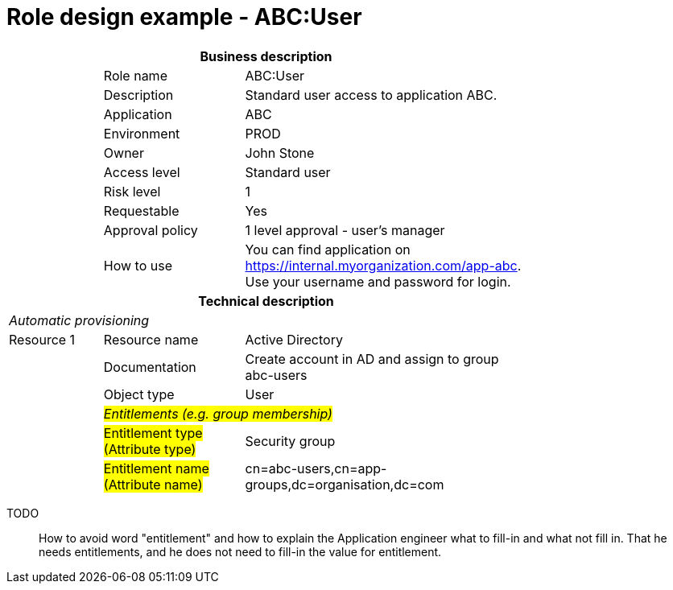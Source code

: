 = Role design example - ABC:User
:page-nav-title: Role ABC:User
:page-display-order: 100

[options="header", cols="10,15,30", width=75%]
|===
3+h|*Business description*
||Role name |ABC:User
||Description |Standard user access to application ABC.
||Application |ABC
||Environment |PROD
||Owner |John Stone
||Access level |Standard user
||Risk level |1
||Requestable |Yes
||Approval policy |1 level approval - user's manager
||How to use
a|You can find application on https://internal.myorganization.com/app-abc. +
Use your username and password for login.
3+h|*Technical description*
3+e|Automatic provisioning
|Resource 1 |Resource name |Active Directory
||Documentation |Create account in AD and assign to group abc-users
||Object type |User
|
2+e|#Entitlements (e.g. group membership)#
||#Entitlement type (Attribute type)# | Security group
||#Entitlement name (Attribute name)#|cn=abc-users,cn=app-groups,dc=organisation,dc=com
|===

====
TODO::
How to avoid word "entitlement" and how to explain the Application engineer what to fill-in and what not fill in. That he needs entitlements, and he does not need to fill-in the value for entitlement.
====
